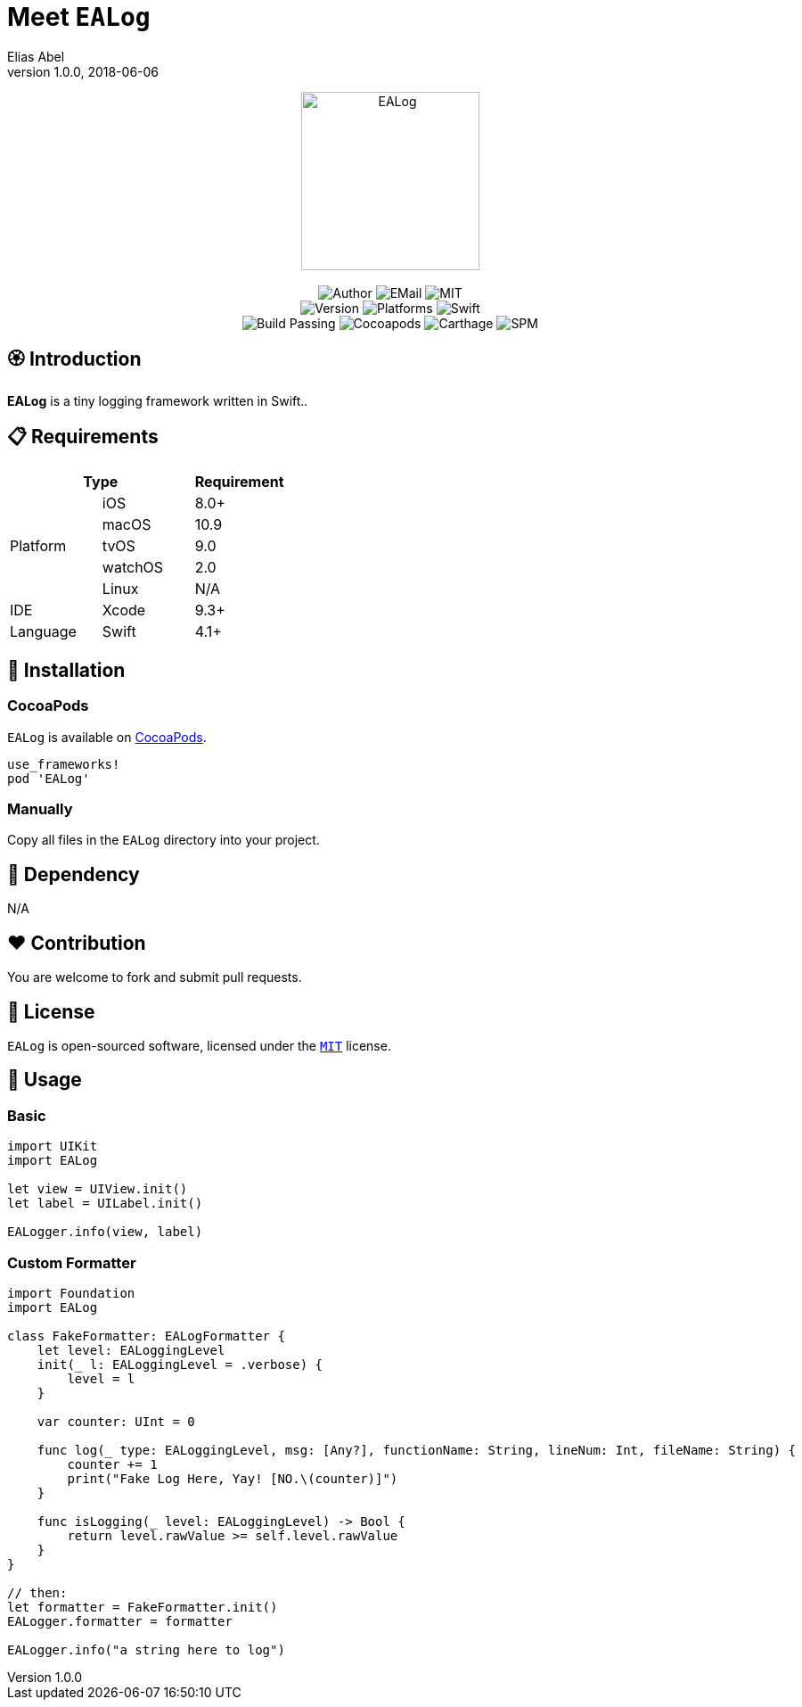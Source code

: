 :name: EALog
:author: Elias Abel
:author_esc: Elias%20Abel
:mail: admin@meniny.cn
:desc: a tiny logging framework written in Swift.
:icon: {name}.png
:version: 1.0.0
:na: N/A
:ios: 8.0
:macos: 10.9
:watchos: 2.0
:tvos: 9.0
:linux: {na}
:xcode: 9.3
:swift: 4.1
:license: MIT
:sep: %20%7C%20
:platform: iOS{sep}macOS{sep}watchOS{sep}tvOS
// :toc: left
:toclevels: 6
:toc-title: TOC
:source-highlighter: highlightjs
// :source-highlighter: pygments
= Meet `{name}`
{author} <{mail}>
v{version}, 2018-06-06

[subs="attributes"]
++++
<p align="center">
  <img src="./Assets/{icon}" alt="{name}" height="200px">
  <br/><br/>
  <img alt="Author" src="https://img.shields.io/badge/author-{author_esc}-blue.svg">
  <img alt="EMail" src="https://img.shields.io/badge/mail-{mail}-orange.svg">
  <img alt="MIT" src="https://img.shields.io/badge/license-{license}-blue.svg">
  <br/>
  <img alt="Version" src="https://img.shields.io/badge/version-{version}-brightgreen.svg">
  <img alt="Platforms" src="https://img.shields.io/badge/platform-{platform}-lightgrey.svg">
  <img alt="Swift" src="https://img.shields.io/badge/swift-{swift}%2B-orange.svg">
  <br/>
  <img alt="Build Passing" src="https://img.shields.io/badge/build-passing-brightgreen.svg">
  <img alt="Cocoapods" src="https://img.shields.io/badge/cocoapods-compatible-brightgreen.svg">
  <img alt="Carthage" src="https://img.shields.io/badge/carthage-compatible-brightgreen.svg">
  <img alt="SPM" src="https://img.shields.io/badge/spm-compatible-brightgreen.svg">
</p>
++++

:toc:

== 🏵 Introduction

**{name}** is {desc}.

== 📋 Requirements

[%header]
|===
2+^m|Type 1+^m|Requirement

1.5+^.^|Platform ^|iOS ^|{ios}+
^|macOS ^|{macos}
^|tvOS ^|{tvos}
^|watchOS ^|{watchos}
^|Linux ^|{linux}

^|IDE ^|Xcode ^| {xcode}+
^|Language ^|Swift ^| {swift}+
|===

== 📲 Installation

=== CocoaPods

`{name}` is available on link:https://cocoapods.org[CocoaPods].

[source, ruby, subs="verbatim,attributes"]
----
use_frameworks!
pod '{name}'
----

=== Manually

Copy all files in the `{name}` directory into your project.

== 🛌 Dependency

{na}

== ❤️ Contribution

You are welcome to fork and submit pull requests.

== 🔖 License

`{name}` is open-sourced software, licensed under the link:./LICENSE.md[`{license}`] license.

== 🔫 Usage

=== Basic

[source, swift, subs="verbatim,attributes"]
----
import UIKit
import {name}

let view = UIView.init()
let label = UILabel.init()

EALogger.info(view, label)
----

=== Custom Formatter

[source, swift, subs="verbatim,attributes"]
----
import Foundation
import {name}

class FakeFormatter: EALogFormatter {
    let level: EALoggingLevel
    init(_ l: EALoggingLevel = .verbose) {
        level = l
    }

    var counter: UInt = 0

    func log(_ type: EALoggingLevel, msg: [Any?], functionName: String, lineNum: Int, fileName: String) {
        counter += 1
        print("Fake Log Here, Yay! [NO.\(counter)]")
    }

    func isLogging(_ level: EALoggingLevel) -> Bool {
        return level.rawValue >= self.level.rawValue
    }
}

// then:
let formatter = FakeFormatter.init()
EALogger.formatter = formatter

EALogger.info("a string here to log")
----

